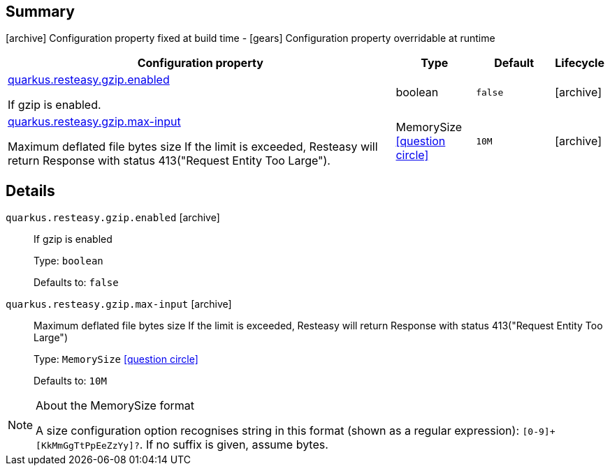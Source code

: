 == Summary

icon:archive[title=Fixed at build time] Configuration property fixed at build time - icon:gears[title=Overridable at runtime]️ Configuration property overridable at runtime 

[cols="50,.^10,.^10,^.^5"]
|===
|Configuration property|Type|Default|Lifecycle

|<<quarkus.resteasy.gzip.enabled, quarkus.resteasy.gzip.enabled>>

If gzip is enabled.|boolean 
|`false`
| icon:archive[title=Fixed at build time]

|<<quarkus.resteasy.gzip.max-input, quarkus.resteasy.gzip.max-input>>

Maximum deflated file bytes size 
 If the limit is exceeded, Resteasy will return Response with status 413("Request Entity Too Large").|MemorySize  link:#memory-size-note-anchor[icon:question-circle[], title=More information about the MemorySize format]
|`10M`
| icon:archive[title=Fixed at build time]
|===


== Details

[[quarkus.resteasy.gzip.enabled]]
`quarkus.resteasy.gzip.enabled` icon:archive[title=Fixed at build time]::
+
--
If gzip is enabled

Type: `boolean` 

Defaults to: `false`
--

[[quarkus.resteasy.gzip.max-input]]
`quarkus.resteasy.gzip.max-input` icon:archive[title=Fixed at build time]::
+
--
Maximum deflated file bytes size 
 If the limit is exceeded, Resteasy will return Response with status 413("Request Entity Too Large")

Type: `MemorySize`  link:#memory-size-note-anchor[icon:question-circle[], title=More information about the MemorySize format]

Defaults to: `10M`
--

[NOTE]
[[memory-size-note-anchor]]
.About the MemorySize format
====
A size configuration option recognises string in this format (shown as a regular expression): `[0-9]+[KkMmGgTtPpEeZzYy]?`.
If no suffix is given, assume bytes.
====
